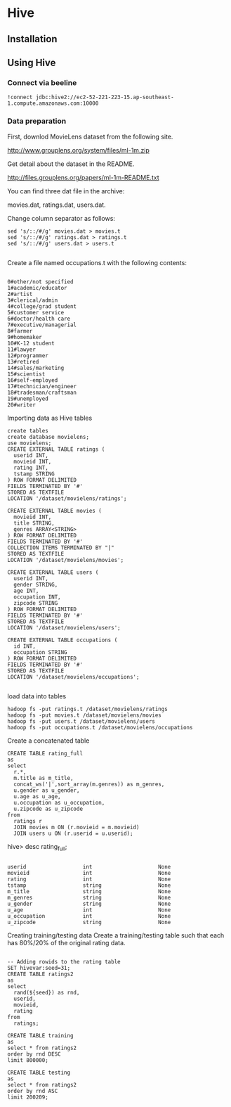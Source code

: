 * Hive
** Installation

** Using Hive

*** Connect via beeline

#+BEGIN_SRC
!connect jdbc:hive2://ec2-52-221-223-15.ap-southeast-1.compute.amazonaws.com:10000
#+END_SRC
*** Data preparation
First, downlod MovieLens dataset from the following site.

http://www.grouplens.org/system/files/ml-1m.zip

Get detail about the dataset in the README.

http://files.grouplens.org/papers/ml-1m-README.txt

You can find three dat file in the archive:

movies.dat, ratings.dat, users.dat.

Change column separator as follows:
#+BEGIN_SRC 
sed 's/::/#/g' movies.dat > movies.t
sed 's/::/#/g' ratings.dat > ratings.t
sed 's/::/#/g' users.dat > users.t

#+END_SRC

Create a file named occupations.t with the following contents:

#+BEGIN_SRC

0#other/not specified
1#academic/educator
2#artist
3#clerical/admin
4#college/grad student
5#customer service
6#doctor/health care
7#executive/managerial
8#farmer
9#homemaker
10#K-12 student
11#lawyer
12#programmer
13#retired
14#sales/marketing
15#scientist
16#self-employed
17#technician/engineer
18#tradesman/craftsman
19#unemployed
20#writer
#+END_SRC

Importing data as Hive tables

#+BEGIN_SRC
create tables
create database movielens;
use movielens;
CREATE EXTERNAL TABLE ratings (
  userid INT, 
  movieid INT,
  rating INT, 
  tstamp STRING
) ROW FORMAT DELIMITED
FIELDS TERMINATED BY '#'
STORED AS TEXTFILE
LOCATION '/dataset/movielens/ratings';

CREATE EXTERNAL TABLE movies (
  movieid INT, 
  title STRING,
  genres ARRAY<STRING>
) ROW FORMAT DELIMITED
FIELDS TERMINATED BY '#'
COLLECTION ITEMS TERMINATED BY "|"
STORED AS TEXTFILE
LOCATION '/dataset/movielens/movies';

CREATE EXTERNAL TABLE users (
  userid INT, 
  gender STRING, 
  age INT,
  occupation INT,
  zipcode STRING
) ROW FORMAT DELIMITED
FIELDS TERMINATED BY '#'
STORED AS TEXTFILE
LOCATION '/dataset/movielens/users';

CREATE EXTERNAL TABLE occupations (
  id INT,
  occupation STRING
) ROW FORMAT DELIMITED
FIELDS TERMINATED BY '#'
STORED AS TEXTFILE
LOCATION '/dataset/movielens/occupations';

#+END_SRC



load data into tables

#+BEGIN_SRC
hadoop fs -put ratings.t /dataset/movielens/ratings
hadoop fs -put movies.t /dataset/movielens/movies
hadoop fs -put users.t /dataset/movielens/users
hadoop fs -put occupations.t /dataset/movielens/occupations
#+END_SRC

Create a concatenated table

#+BEGIN_SRC
CREATE TABLE rating_full
as
select 
  r.*, 
  m.title as m_title,
  concat_ws('|',sort_array(m.genres)) as m_genres, 
  u.gender as u_gender,
  u.age as u_age,
  u.occupation as u_occupation,
  u.zipcode as u_zipcode
from
  ratings r 
  JOIN movies m ON (r.movieid = m.movieid)
  JOIN users u ON (r.userid = u.userid);
#+END_SRC

hive> desc rating_full;
#+BEGIN_SRC 

userid                  int                     None
movieid                 int                     None
rating                  int                     None
tstamp                  string                  None
m_title                 string                  None
m_genres                string                  None
u_gender                string                  None
u_age                   int                     None
u_occupation            int                     None
u_zipcode               string                  None
#+END_SRC

Creating training/testing data
Create a training/testing table such that each has 80%/20% of the original rating data.

#+BEGIN_SRC 

-- Adding rowids to the rating table
SET hivevar:seed=31;
CREATE TABLE ratings2
as
select
  rand(${seed}) as rnd, 
  userid, 
  movieid, 
  rating
from 
  ratings;

CREATE TABLE training
as
select * from ratings2
order by rnd DESC
limit 800000;

CREATE TABLE testing
as
select * from ratings2
order by rnd ASC
limit 200209;
#+END_SRC
